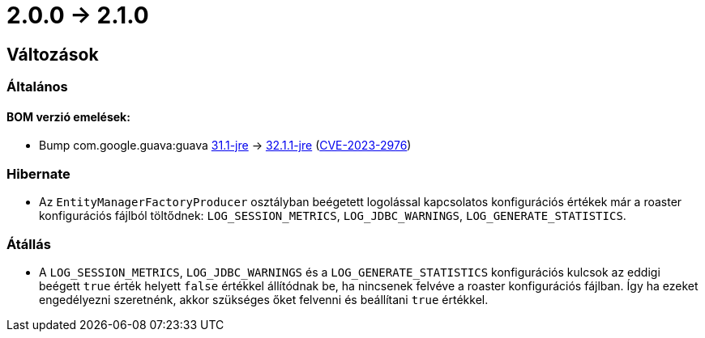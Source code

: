 = 2.0.0 -> 2.1.0

== Változások

=== Általános

==== BOM verzió emelések:
* Bump com.google.guava:guava https://github.com/google/guava/releases/tag/v31.1[31.1-jre]
-> https://github.com/google/guava/releases/tag/v32.1.1[32.1.1-jre]
(https://github.com/advisories/GHSA-7g45-4rm6-3mm3[CVE-2023-2976])

=== Hibernate

* Az `EntityManagerFactoryProducer` osztályban beégetett logolással kapcsolatos konfigurációs értékek már a roaster konfigurációs fájlból töltődnek: `LOG_SESSION_METRICS`, `LOG_JDBC_WARNINGS`, `LOG_GENERATE_STATISTICS`.

=== Átállás

* A `LOG_SESSION_METRICS`, `LOG_JDBC_WARNINGS` és a `LOG_GENERATE_STATISTICS` konfigurációs kulcsok az eddigi beégett `true` érték helyett `false` értékkel állítódnak be, ha nincsenek felvéve a roaster konfigurációs fájlban.
Így ha ezeket engedélyezni szeretnénk, akkor szükséges őket felvenni és beállítani `true` értékkel.
